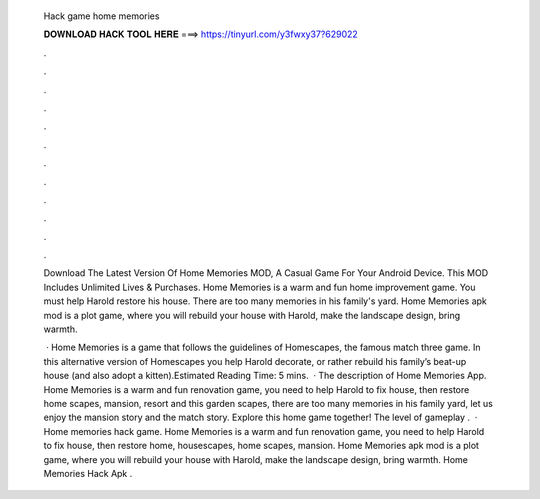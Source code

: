   Hack game home memories
  
  
  
  𝐃𝐎𝐖𝐍𝐋𝐎𝐀𝐃 𝐇𝐀𝐂𝐊 𝐓𝐎𝐎𝐋 𝐇𝐄𝐑𝐄 ===> https://tinyurl.com/y3fwxy37?629022
  
  
  
  .
  
  
  
  .
  
  
  
  .
  
  
  
  .
  
  
  
  .
  
  
  
  .
  
  
  
  .
  
  
  
  .
  
  
  
  .
  
  
  
  .
  
  
  
  .
  
  
  
  .
  
  Download The Latest Version Of Home Memories MOD, A Casual Game For Your Android Device. This MOD Includes Unlimited Lives & Purchases. Home Memories is a warm and fun home improvement game. You must help Harold restore his house. There are too many memories in his family's yard. Home Memories apk mod is a plot game, where you will rebuild your house with Harold, make the landscape design, bring warmth.
  
   · Home Memories is a game that follows the guidelines of Homescapes, the famous match three game. In this alternative version of Homescapes you help Harold decorate, or rather rebuild his family’s beat-up house (and also adopt a kitten).Estimated Reading Time: 5 mins.  · The description of Home Memories App. Home Memories is a warm and fun renovation game, you need to help Harold to fix house, then restore home scapes, mansion, resort and this garden scapes, there are too many memories in his family yard, let us enjoy the mansion story and the match story. Explore this home game together! The level of gameplay .  · Home memories hack game. Home Memories is a warm and fun renovation game, you need to help Harold to fix house, then restore home, housescapes, home scapes, mansion. Home Memories apk mod is a plot game, where you will rebuild your house with Harold, make the landscape design, bring warmth. Home Memories Hack Apk .
